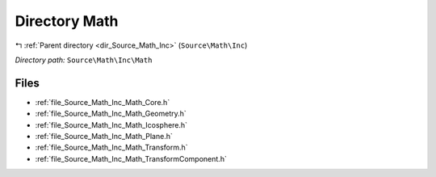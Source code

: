 .. _dir_Source_Math_Inc_Math:


Directory Math
==============


|exhale_lsh| :ref:`Parent directory <dir_Source_Math_Inc>` (``Source\Math\Inc``)

.. |exhale_lsh| unicode:: U+021B0 .. UPWARDS ARROW WITH TIP LEFTWARDS

*Directory path:* ``Source\Math\Inc\Math``


Files
-----

- :ref:`file_Source_Math_Inc_Math_Core.h`
- :ref:`file_Source_Math_Inc_Math_Geometry.h`
- :ref:`file_Source_Math_Inc_Math_Icosphere.h`
- :ref:`file_Source_Math_Inc_Math_Plane.h`
- :ref:`file_Source_Math_Inc_Math_Transform.h`
- :ref:`file_Source_Math_Inc_Math_TransformComponent.h`


